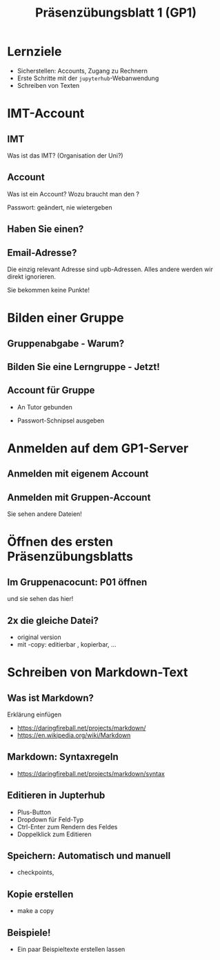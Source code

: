#+TITLE: Präsenzübungsblatt 1 (GP1)

* Lernziele 

- Sicherstellen: Accounts, Zugang zu Rechnern 
- Erste Schritte mit der ~jupyterhub~-Webanwendung
- Schreiben von Texten 

* IMT-Account 

** IMT 

Was ist das IMT? (Organisation der Uni?) 

** Account 

Was ist ein Account? Wozu braucht man den ? 

Passwort: geändert, nie wietergeben 


** Haben Sie einen? 



** Email-Adresse? 

Die einzig relevant Adresse sind upb-Adressen. Alles andere werden wir direkt ignorieren. 

Sie bekommen keine Punkte! 

* Bilden einer Gruppe 

** Gruppenabgabe - Warum? 

** Bilden Sie eine Lerngruppe - Jetzt! 

** Account für Gruppe 

- An Tutor gebunden 

- Passwort-Schnipsel ausgeben 

* Anmelden auf dem  GP1-Server 

** Anmelden mit eigenem Account 

** Anmelden mit Gruppen-Account 

Sie sehen andere Dateien! 



* Öffnen des ersten Präsenzübungsblatts

** Im Gruppenacocunt: P01 öffnen 

und sie sehen das hier! 


** 2x die gleiche Datei? 

- original version 
- mit -copy: editierbar , kopierbar, ... 

* Schreiben von Markdown-Text 

** Was ist Markdown? 

Erklärung einfügen 


- https://daringfireball.net/projects/markdown/
- https://en.wikipedia.org/wiki/Markdown 

** Markdown: Syntaxregeln 

- https://daringfireball.net/projects/markdown/syntax 


** Editieren in Jupterhub 

- Plus-Button 
- Dropdown für Feld-Typ 
- Ctrl-Enter zum Rendern  des Feldes 
- Doppelklick zum Editieren 

** Speichern: Automatisch und manuell 

- checkpoints, 

** Kopie erstellen 

- make a copy 

** Beispiele! 

- Ein paar Beispieltexte erstellen lassen 

